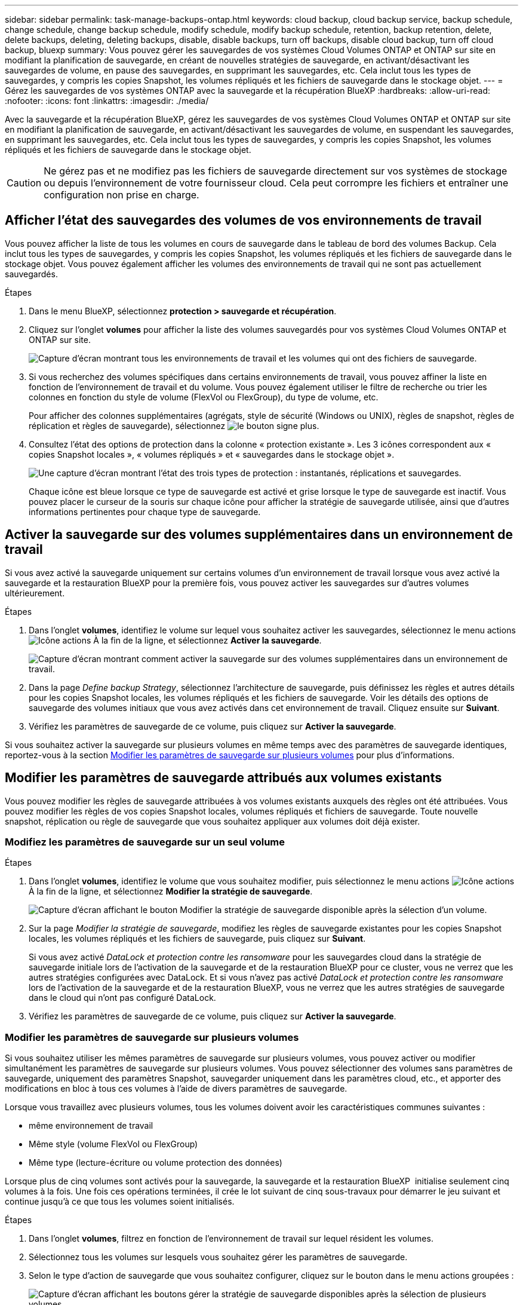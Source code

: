 ---
sidebar: sidebar 
permalink: task-manage-backups-ontap.html 
keywords: cloud backup, cloud backup service, backup schedule, change schedule, change backup schedule, modify schedule, modify backup schedule, retention, backup retention, delete, delete backups, deleting, deleting backups, disable, disable backups, turn off backups, disable cloud backup, turn off cloud backup, bluexp 
summary: Vous pouvez gérer les sauvegardes de vos systèmes Cloud Volumes ONTAP et ONTAP sur site en modifiant la planification de sauvegarde, en créant de nouvelles stratégies de sauvegarde, en activant/désactivant les sauvegardes de volume, en pause des sauvegardes, en supprimant les sauvegardes, etc. Cela inclut tous les types de sauvegardes, y compris les copies Snapshot, les volumes répliqués et les fichiers de sauvegarde dans le stockage objet. 
---
= Gérez les sauvegardes de vos systèmes ONTAP avec la sauvegarde et la récupération BlueXP
:hardbreaks:
:allow-uri-read: 
:nofooter: 
:icons: font
:linkattrs: 
:imagesdir: ./media/


[role="lead"]
Avec la sauvegarde et la récupération BlueXP, gérez les sauvegardes de vos systèmes Cloud Volumes ONTAP et ONTAP sur site en modifiant la planification de sauvegarde, en activant/désactivant les sauvegardes de volume, en suspendant les sauvegardes, en supprimant les sauvegardes, etc. Cela inclut tous les types de sauvegardes, y compris les copies Snapshot, les volumes répliqués et les fichiers de sauvegarde dans le stockage objet.


CAUTION: Ne gérez pas et ne modifiez pas les fichiers de sauvegarde directement sur vos systèmes de stockage ou depuis l'environnement de votre fournisseur cloud. Cela peut corrompre les fichiers et entraîner une configuration non prise en charge.



== Afficher l'état des sauvegardes des volumes de vos environnements de travail

Vous pouvez afficher la liste de tous les volumes en cours de sauvegarde dans le tableau de bord des volumes Backup. Cela inclut tous les types de sauvegardes, y compris les copies Snapshot, les volumes répliqués et les fichiers de sauvegarde dans le stockage objet. Vous pouvez également afficher les volumes des environnements de travail qui ne sont pas actuellement sauvegardés.

.Étapes
. Dans le menu BlueXP, sélectionnez *protection > sauvegarde et récupération*.
. Cliquez sur l'onglet *volumes* pour afficher la liste des volumes sauvegardés pour vos systèmes Cloud Volumes ONTAP et ONTAP sur site.
+
image:screenshot_backup_volumes_dashboard.png["Capture d'écran montrant tous les environnements de travail et les volumes qui ont des fichiers de sauvegarde."]

. Si vous recherchez des volumes spécifiques dans certains environnements de travail, vous pouvez affiner la liste en fonction de l'environnement de travail et du volume. Vous pouvez également utiliser le filtre de recherche ou trier les colonnes en fonction du style de volume (FlexVol ou FlexGroup), du type de volume, etc.
+
Pour afficher des colonnes supplémentaires (agrégats, style de sécurité (Windows ou UNIX), règles de snapshot, règles de réplication et règles de sauvegarde), sélectionnez image:button_plus_sign_round.png["le bouton signe plus"].

. Consultez l'état des options de protection dans la colonne « protection existante ». Les 3 icônes correspondent aux « copies Snapshot locales », « volumes répliqués » et « sauvegardes dans le stockage objet ».
+
image:screenshot_backup_protection_status.png["Une capture d'écran montrant l'état des trois types de protection : instantanés, réplications et sauvegardes."]

+
Chaque icône est bleue lorsque ce type de sauvegarde est activé et grise lorsque le type de sauvegarde est inactif. Vous pouvez placer le curseur de la souris sur chaque icône pour afficher la stratégie de sauvegarde utilisée, ainsi que d'autres informations pertinentes pour chaque type de sauvegarde.





== Activer la sauvegarde sur des volumes supplémentaires dans un environnement de travail

Si vous avez activé la sauvegarde uniquement sur certains volumes d'un environnement de travail lorsque vous avez activé la sauvegarde et la restauration BlueXP pour la première fois, vous pouvez activer les sauvegardes sur d'autres volumes ultérieurement.

.Étapes
. Dans l'onglet *volumes*, identifiez le volume sur lequel vous souhaitez activer les sauvegardes, sélectionnez le menu actions image:icon-action.png["Icône actions"] À la fin de la ligne, et sélectionnez *Activer la sauvegarde*.
+
image:screenshot_backup_additional_volume.png["Capture d'écran montrant comment activer la sauvegarde sur des volumes supplémentaires dans un environnement de travail."]

. Dans la page _Define backup Strategy_, sélectionnez l'architecture de sauvegarde, puis définissez les règles et autres détails pour les copies Snapshot locales, les volumes répliqués et les fichiers de sauvegarde. Voir les détails des options de sauvegarde des volumes initiaux que vous avez activés dans cet environnement de travail. Cliquez ensuite sur *Suivant*.
. Vérifiez les paramètres de sauvegarde de ce volume, puis cliquez sur *Activer la sauvegarde*.


Si vous souhaitez activer la sauvegarde sur plusieurs volumes en même temps avec des paramètres de sauvegarde identiques, reportez-vous à la section <<Modifier les paramètres de sauvegarde sur plusieurs volumes,Modifier les paramètres de sauvegarde sur plusieurs volumes>> pour plus d'informations.



== Modifier les paramètres de sauvegarde attribués aux volumes existants

Vous pouvez modifier les règles de sauvegarde attribuées à vos volumes existants auxquels des règles ont été attribuées. Vous pouvez modifier les règles de vos copies Snapshot locales, volumes répliqués et fichiers de sauvegarde. Toute nouvelle snapshot, réplication ou règle de sauvegarde que vous souhaitez appliquer aux volumes doit déjà exister.



=== Modifiez les paramètres de sauvegarde sur un seul volume

.Étapes
. Dans l'onglet *volumes*, identifiez le volume que vous souhaitez modifier, puis sélectionnez le menu actions image:icon-action.png["Icône actions"] À la fin de la ligne, et sélectionnez *Modifier la stratégie de sauvegarde*.
+
image:screenshot_edit_backup_strategy.png["Capture d'écran affichant le bouton Modifier la stratégie de sauvegarde disponible après la sélection d'un volume."]

. Sur la page _Modifier la stratégie de sauvegarde_, modifiez les règles de sauvegarde existantes pour les copies Snapshot locales, les volumes répliqués et les fichiers de sauvegarde, puis cliquez sur *Suivant*.
+
Si vous avez activé _DataLock et protection contre les ransomware_ pour les sauvegardes cloud dans la stratégie de sauvegarde initiale lors de l'activation de la sauvegarde et de la restauration BlueXP pour ce cluster, vous ne verrez que les autres stratégies configurées avec DataLock. Et si vous n'avez pas activé _DataLock et protection contre les ransomware_ lors de l'activation de la sauvegarde et de la restauration BlueXP, vous ne verrez que les autres stratégies de sauvegarde dans le cloud qui n'ont pas configuré DataLock.

. Vérifiez les paramètres de sauvegarde de ce volume, puis cliquez sur *Activer la sauvegarde*.




=== Modifier les paramètres de sauvegarde sur plusieurs volumes

Si vous souhaitez utiliser les mêmes paramètres de sauvegarde sur plusieurs volumes, vous pouvez activer ou modifier simultanément les paramètres de sauvegarde sur plusieurs volumes. Vous pouvez sélectionner des volumes sans paramètres de sauvegarde, uniquement des paramètres Snapshot, sauvegarder uniquement dans les paramètres cloud, etc., et apporter des modifications en bloc à tous ces volumes à l'aide de divers paramètres de sauvegarde.

Lorsque vous travaillez avec plusieurs volumes, tous les volumes doivent avoir les caractéristiques communes suivantes :

* même environnement de travail
* Même style (volume FlexVol ou FlexGroup)
* Même type (lecture-écriture ou volume protection des données)


Lorsque plus de cinq volumes sont activés pour la sauvegarde, la sauvegarde et la restauration BlueXP  initialise seulement cinq volumes à la fois. Une fois ces opérations terminées, il crée le lot suivant de cinq sous-travaux pour démarrer le jeu suivant et continue jusqu'à ce que tous les volumes soient initialisés.

.Étapes
. Dans l'onglet *volumes*, filtrez en fonction de l'environnement de travail sur lequel résident les volumes.
. Sélectionnez tous les volumes sur lesquels vous souhaitez gérer les paramètres de sauvegarde.
. Selon le type d'action de sauvegarde que vous souhaitez configurer, cliquez sur le bouton dans le menu actions groupées :
+
image:screenshot_manage_backup_settings.png["Capture d'écran affichant les boutons gérer la stratégie de sauvegarde disponibles après la sélection de plusieurs volumes."]

+
[cols="50,30"]
|===
| Action de sauvegarde... | Cliquez sur ce bouton... 


| Gérer les paramètres de sauvegarde Snapshot | *Gérer les instantanés locaux* 


| Gérer les paramètres de sauvegarde de la réplication | *Gérer la réplication* 


| Gérez les paramètres de sauvegarde dans le cloud | *Gérer la sauvegarde* 


| Gérer plusieurs types de paramètres de sauvegarde. Cette option vous permet également de modifier l'architecture de sauvegarde. | *Gérer la sauvegarde et la récupération* 
|===
. Dans la page de sauvegarde qui s'affiche, modifiez les règles de sauvegarde existantes pour les copies Snapshot locales, les volumes répliqués ou les fichiers de sauvegarde, puis cliquez sur *Enregistrer*.
+
Si vous avez activé _DataLock et protection contre les ransomware_ pour les sauvegardes cloud dans la stratégie de sauvegarde initiale lors de l'activation de la sauvegarde et de la restauration BlueXP pour ce cluster, vous ne verrez que les autres stratégies configurées avec DataLock. Et si vous n'avez pas activé _DataLock et protection contre les ransomware_ lors de l'activation de la sauvegarde et de la restauration BlueXP, vous ne verrez que les autres stratégies de sauvegarde dans le cloud qui n'ont pas configuré DataLock.





== Créez une sauvegarde de volume manuelle à tout moment

Vous pouvez créer une sauvegarde à la demande à tout moment pour capturer l'état actuel du volume. Cela peut être utile si des modifications importantes ont été apportées à un volume et que vous ne voulez pas attendre la prochaine sauvegarde planifiée pour protéger ces données. Vous pouvez également utiliser cette fonctionnalité pour créer une sauvegarde pour un volume qui n'est pas en cours de sauvegarde et pour capturer son état actuel.

Vous pouvez créer une copie Snapshot ad hoc ou une sauvegarde vers l'objet d'un volume. Vous ne pouvez pas créer de volume répliqué ad hoc.

Le nom de la sauvegarde inclut l'horodatage afin que vous puissiez identifier votre sauvegarde à la demande à partir d'autres sauvegardes planifiées.

Si vous avez activé _DataLock et protection contre les ransomware_ lors de l'activation de la sauvegarde et de la restauration BlueXP pour ce cluster, la sauvegarde à la demande sera également configurée avec DataLock et la période de conservation sera de 30 jours. Les analyses par ransomware ne sont pas prises en charge pour les sauvegardes ad hoc. link:concept-cloud-backup-policies.html#datalock-and-ransomware-protection-options["En savoir plus sur le verrouillage des données et la protection contre les attaques par ransomware"^].

Notez que lors de la création d'une sauvegarde ad hoc, un Snapshot est créé sur le volume source. Cet instantané ne faisant pas partie d'une planification Snapshot normale, il ne sera pas désactivé. Vous pouvez supprimer manuellement cet instantané du volume source une fois la sauvegarde terminée. Ainsi, les blocs liés à cette copie Snapshot peuvent être libérés. Le nom de l'instantané commence par `cbs-snapshot-adhoc-`. https://docs.netapp.com/us-en/ontap/san-admin/delete-all-existing-snapshot-copies-volume-task.html["Reportez-vous à la section mode de suppression d'une copie Snapshot à l'aide ONTAP de l'interface de ligne de commandes de"^].


NOTE: La sauvegarde de volumes à la demande n'est pas prise en charge sur les volumes de protection des données.

.Étapes
. Dans l'onglet *volumes*, cliquez sur image:screenshot_horizontal_more_button.gif["Plus d'icône"] Pour le volume et sélectionnez *Backup* > *Create ad-hoc Backup*.
+
image:screenshot_backup_now_button.png["Copie d'écran affichant le bouton Backup Now (sauvegarde maintenant), disponible après la sélection d'un volume."]



La colonne État de la sauvegarde de ce volume affiche « en cours » jusqu'à ce que la sauvegarde soit créée.



== Afficher la liste des sauvegardes pour chaque volume

Vous pouvez afficher la liste de tous les fichiers de sauvegarde existants pour chaque volume. Cette page affiche des informations détaillées sur le volume source, l'emplacement de destination et les détails de la sauvegarde, tels que la dernière sauvegarde effectuée, la stratégie de sauvegarde actuelle, la taille du fichier de sauvegarde, etc.

.Étapes
. Dans l'onglet *volumes*, cliquez sur image:screenshot_horizontal_more_button.gif["Plus d'icône"] Pour le volume source et sélectionnez *Afficher les détails du volume*.
+
image:screenshot_backup_view_backups_button.png["Capture d'écran affichant le bouton Afficher les détails du volume disponible pour un seul volume."]

+
Les détails du volume et la liste des copies Snapshot sont affichés par défaut.

+
image:screenshot_backup_snapshot_list.png["Capture d'écran affichant la liste de tous les fichiers de sauvegarde pour un seul volume."]

. Sélectionnez *instantané*, *réplication* ou *sauvegarde* pour afficher la liste de tous les fichiers de sauvegarde pour chaque type de sauvegarde.
+
image:screenshot_backup_select_backups_type.png["Capture d'écran affichant la liste de tous les fichiers de sauvegarde pour un seul volume : copies Snapshot, volumes répliqués ou sauvegardes dans le stockage objet."]





== Exécutez une analyse anti-ransomware sur une sauvegarde de volume dans le stockage objet

Le logiciel de protection contre les ransomwares NetApp analyse vos fichiers de sauvegarde pour détecter une attaque par ransomware lors de la création d'une sauvegarde dans un fichier objet et lorsque les données d'un fichier de sauvegarde sont restaurées. Vous pouvez également exécuter une analyse à la demande de la protection contre les ransomwares pour vérifier à tout moment que vous utilisez un fichier de sauvegarde spécifique dans le stockage objet. Ceci peut être utile si vous avez eu un problème de ransomware sur un volume en particulier et que vous souhaitez vérifier que les sauvegardes de ce volume ne sont pas affectées.

Cette fonctionnalité est disponible uniquement si la sauvegarde de volume a été créée à partir d'un système doté de ONTAP 9.11.1 ou version ultérieure et si vous avez activé _DataLock et protection contre les ransomware_ dans la stratégie de sauvegarde vers l'objet.

.Étapes
. Dans l'onglet *volumes*, cliquez sur image:screenshot_horizontal_more_button.gif["Plus d'icône"] Pour le volume source et sélectionnez *Afficher les détails du volume*.
+
image:screenshot_backup_view_backups_button.png["Capture d'écran affichant le bouton Afficher les détails du volume disponible pour un seul volume."]

+
Les détails du volume s'affichent.

+
image:screenshot_backup_snapshot_list.png["Capture d'écran affichant la liste de tous les fichiers de sauvegarde pour un seul volume."]

. Sélectionnez *Backup* pour afficher la liste des fichiers de sauvegarde dans le stockage objet.
+
image:screenshot_backup_select_object_backups.png["Capture d'écran affichant la liste de tous les fichiers de sauvegarde dans le stockage objet pour un seul volume."]

. Cliquez sur image:screenshot_horizontal_more_button.gif["Plus d'icône"] Pour le fichier de sauvegarde de volume que vous voulez analyser pour détecter les ransomware et cliquez sur *Rechercher des ransomware*.
+
image:screenshot_scan_one_backup.png["Capture d'écran montrant comment exécuter une analyse par ransomware sur un seul fichier de sauvegarde."]

+
La colonne protection contre les ransomware indique que l'analyse est en cours.





== Gérer la relation de réplication avec le volume source

Après avoir configuré la réplication des données entre deux systèmes, vous pouvez gérer la relation de réplication des données.

.Étapes
. Dans l'onglet *volumes*, cliquez sur image:screenshot_horizontal_more_button.gif["Plus d'icône"] Pour le volume source et sélectionnez l'option *Replication*. Vous pouvez voir toutes les options disponibles.
. Sélectionnez l'action de réplication à effectuer.
+
image:screenshot_replication_managing.png["Capture d'écran affichant la liste des actions disponibles dans le menu action de réplication."]

+
Le tableau suivant décrit les actions disponibles :

+
[cols="15,85"]
|===
| Action | Description 


| Afficher la réplication | Affiche des informations détaillées sur la relation de volume : informations de transfert, informations relatives au dernier transfert, informations détaillées sur le volume et informations sur la stratégie de protection attribuée à la relation. 


| Mettre à jour la réplication | Lance un transfert incrémentiel pour mettre à jour le volume de destination à synchroniser avec le volume source. 


| Interrompre la réplication | Mettez en pause le transfert incrémentiel de copies Snapshot pour mettre à jour le volume de destination. Vous pouvez reprendre ultérieurement si vous souhaitez redémarrer les mises à jour incrémentielles. 


| Interrompre la réplication | Rompt la relation entre les volumes source et de destination et active le volume de destination pour l'accès aux données, en faisant des opérations de lecture-écriture.

Cette option est généralement utilisée lorsque le volume source ne peut pas servir de données en raison d'événements tels que la corruption des données, la suppression accidentelle ou un état hors ligne.

https://docs.netapp.com/us-en/ontap-sm-classic/volume-disaster-recovery/index.html["Découvrez comment configurer un volume de destination pour l'accès aux données et réactiver un volume source dans la documentation ONTAP"^] 


| Abandonner la réplication | Désactive les sauvegardes de ce volume sur le système de destination et désactive également la restauration d'un volume. Les sauvegardes existantes ne seront pas supprimées. Cela ne supprime pas la relation de protection des données entre les volumes source et destination. 


| Resynchronisation inverse | Inverse les rôles des volumes source et de destination. Le contenu du volume source d'origine est remplacé par le contenu du volume de destination. Ceci est utile lorsque vous souhaitez réactiver un volume source hors ligne.

Toutes les données écrites sur le volume source d'origine entre la dernière réplication de données et l'heure à laquelle le volume source a été désactivé ne sont pas conservées. 


| Supprimer la relation | Supprime la relation de protection des données entre les volumes source et de destination, ce qui signifie que la réplication des données n'a plus lieu entre les volumes. Cette action n'active pas le volume de destination pour l'accès aux données, ce qui signifie qu'il ne le fait pas en lecture-écriture. Cette action supprime également la relation entre pairs de cluster et la relation entre la machine virtuelle de stockage (SVM), en l'absence d'autres relations de protection des données entre les systèmes. 
|===


.Résultat
Après avoir sélectionné une action, BlueXP met à jour la relation.



== Modifier une stratégie de sauvegarde dans le cloud existante

Vous pouvez modifier les attributs d'une stratégie de sauvegarde actuellement appliquée aux volumes d'un environnement de travail. La modification de la stratégie de sauvegarde affecte tous les volumes existants utilisant la règle.

[NOTE]
====
* Si vous avez activé _DataLock et protection contre les ransomware_ dans la stratégie initiale lors de l'activation de la sauvegarde et de la restauration BlueXP pour ce cluster, toutes les stratégies que vous modifiez doivent être configurées avec le même paramètre DataLock (gouvernance ou conformité). Et si vous n'avez pas activé _DataLock et protection contre les ransomware_ lors de l'activation de la sauvegarde et de la restauration BlueXP, vous ne pouvez pas activer DataLock maintenant.
* Lorsque vous créez des sauvegardes sur AWS, si vous avez choisi _S3 Glacier_ ou _S3 Glacier Deep Archive_ dans votre première stratégie de sauvegarde lors de l'activation de la sauvegarde et de la restauration BlueXP, ce Tier sera le seul Tier d'archivage disponible lors de l'édition de stratégies de sauvegarde. Si vous avez sélectionné aucun niveau d'archivage dans votre première stratégie de sauvegarde, alors _S3 Glacier_ sera votre seule option d'archivage lors de la modification d'une stratégie.


====
.Étapes
. Dans l'onglet *volumes*, sélectionnez *Paramètres de sauvegarde*.
+
image:screenshot_backup_settings_button.png["Capture d'écran affichant le bouton Backup Settings de l'onglet volumes."]

. Dans la page _Backup Settings_, cliquez sur image:screenshot_horizontal_more_button.gif["Plus d'icône"] Pour l'environnement de travail dans lequel vous souhaitez modifier les paramètres de la stratégie, sélectionnez *gérer les stratégies*.
+
image:screenshot_backup_modify_policy.png["Capture d'écran présentant l'option gérer les stratégies de la page Paramètres de sauvegarde."]

. Dans la page _Manage Policies_, cliquez sur *Edit* pour la stratégie de sauvegarde que vous souhaitez modifier dans cet environnement de travail.
+
image:screenshot_backup_manage_policy_page_edit.png["Capture d'écran affichant le bouton Modifier la stratégie de la page gérer les stratégies."]

. Dans la page _Edit Policy_, cliquez sur image:button_down_caret.png["bouton flèche vers le bas"] Pour développer la section _Labels & Retention_ afin de modifier la planification et/ou la rétention des sauvegardes, puis cliquez sur *Enregistrer*.
+
image:screenshot_backup_edit_policy.png["Capture d'écran présentant les paramètres de stratégie de sauvegarde dans lesquels vous pouvez modifier la planification de sauvegarde et les paramètres de conservation de sauvegarde."]

+
Si votre cluster exécute ONTAP 9.10.1 ou version supérieure, vous pouvez également activer ou désactiver le Tiering des sauvegardes dans le stockage d'archivage après un certain nombre de jours.

+
ifdef::aws[]



link:reference-aws-backup-tiers.html["En savoir plus sur l'utilisation du stockage d'archives AWS"].

endif::aws[]

ifdef::azure[]

link:reference-azure-backup-tiers.html["En savoir plus sur l'utilisation du stockage d'archives Azure"].

endif::azure[]

ifdef::gcp[]

link:reference-google-backup-tiers.html["En savoir plus sur l'utilisation du stockage d'archives Google"]. (Nécessite ONTAP 9.12.1.)

endif::gcp[]

+image:screenshot_backup_modify_policy_page2.png["Copie d'écran montrant le Tiering vers les paramètres de stockage d'archivage pour la sauvegarde et la restauration BlueXP."]

+ Notez que tous les fichiers de sauvegarde qui ont été hiérarchisés vers le stockage d'archivage sont conservés dans ce niveau si vous arrêtez le Tiering des sauvegardes vers l'archivage - ils ne sont pas automatiquement déplacés vers le niveau standard. Seules les sauvegardes de volume nouveaux résident dans le niveau standard.



== Ajoutez une nouvelle stratégie de sauvegarde dans le cloud

Lorsque vous activez la sauvegarde et la restauration BlueXP pour un environnement de travail, tous les volumes que vous sélectionnez initialement sont sauvegardés à l'aide de la règle de sauvegarde par défaut que vous avez définie. Si vous souhaitez attribuer différentes stratégies de sauvegarde à certains volumes ayant des objectifs de point de récupération différents, vous pouvez créer des règles supplémentaires pour ce cluster et les affecter à d'autres volumes.

Si vous souhaitez appliquer une nouvelle stratégie de sauvegarde à certains volumes d'un environnement de travail, vous devez d'abord ajouter la stratégie de sauvegarde à l'environnement de travail. C'est alors possible <<Modifier les paramètres de sauvegarde attribués aux volumes existants,appliquer la policy aux volumes de cet environnement de travail>>.

[NOTE]
====
* Si vous avez activé _DataLock et protection contre les ransomware_ dans la stratégie initiale lors de l'activation de la sauvegarde et de la restauration BlueXP pour ce cluster, toutes les stratégies supplémentaires que vous créez doivent être configurées avec le même paramètre DataLock (gouvernance ou conformité). Et si vous n'avez pas activé _DataLock et protection contre les ransomware_ lors de l'activation de la sauvegarde et de la restauration BlueXP, vous ne pouvez pas créer de nouvelles stratégies utilisant DataLock.
* Lorsque vous créez des sauvegardes sur AWS, si vous avez choisi _S3 Glacier_ ou _S3 Glacier Deep Archive_ dans votre première stratégie de sauvegarde lors de l'activation de la sauvegarde et de la restauration BlueXP, ce niveau sera le seul Tier d'archivage disponible pour les futures politiques de sauvegarde de ce cluster. Si vous avez sélectionné aucun niveau d'archivage dans votre première stratégie de sauvegarde, alors _S3 Glacier_ sera votre seule option d'archivage pour les stratégies futures.


====
.Étapes
. Dans l'onglet *volumes*, sélectionnez *Paramètres de sauvegarde*.
+
image:screenshot_backup_settings_button.png["Capture d'écran affichant le bouton Backup Settings de l'onglet volumes."]

. Dans la page _Backup Settings_, cliquez sur image:screenshot_horizontal_more_button.gif["Plus d'icône"] Pour l'environnement de travail où vous souhaitez ajouter la nouvelle stratégie, sélectionnez *gérer les stratégies*.
+
image:screenshot_backup_modify_policy.png["Capture d'écran présentant l'option gérer les stratégies de la page Paramètres de sauvegarde."]

. Dans la page _Manage Policies_, cliquez sur *Add New Policy*.
+
image:screenshot_backup_manage_policy_page_add.png["Capture d'écran affichant le bouton Ajouter une nouvelle stratégie de la page gérer les politiques."]

. Dans la page _Ajouter une nouvelle stratégie_, cliquez sur image:button_down_caret.png["bouton flèche vers le bas"] Pour développer la section _Labels & Retention_ afin de définir la planification et la conservation des sauvegardes, puis cliquez sur *Enregistrer*.
+
image:screenshot_backup_add_new_policy.png["Capture d'écran présentant les paramètres de stratégie de sauvegarde dans lesquels vous pouvez ajouter la planification de sauvegarde et les paramètres de conservation de sauvegarde."]

+
Si votre cluster exécute ONTAP 9.10.1 ou version supérieure, vous pouvez également activer ou désactiver le Tiering des sauvegardes dans le stockage d'archivage après un certain nombre de jours.

+
ifdef::aws[]



link:reference-aws-backup-tiers.html["En savoir plus sur l'utilisation du stockage d'archives AWS"].

endif::aws[]

ifdef::azure[]

link:reference-azure-backup-tiers.html["En savoir plus sur l'utilisation du stockage d'archives Azure"].

endif::azure[]

ifdef::gcp[]

link:reference-google-backup-tiers.html["En savoir plus sur l'utilisation du stockage d'archives Google"]. (Nécessite ONTAP 9.12.1.)

endif::gcp[]

+image:screenshot_backup_modify_policy_page2.png["Copie d'écran montrant le Tiering vers les paramètres de stockage d'archivage pour la sauvegarde et la restauration BlueXP."]



== Supprimer les sauvegardes

La sauvegarde et la restauration BlueXP vous permettent de supprimer un seul fichier de sauvegarde, de supprimer toutes les sauvegardes d'un volume ou de supprimer toutes les sauvegardes de tous les volumes d'un environnement de travail. Vous pouvez supprimer toutes les sauvegardes si vous n'avez plus besoin des sauvegardes, ou si vous avez supprimé le volume source et que vous souhaitez supprimer toutes les sauvegardes.

Notez que vous ne pouvez pas supprimer les fichiers de sauvegarde que vous avez verrouillés à l'aide de DataLock et de la protection contre les attaques par ransomware. L'option « Supprimer » n'est pas disponible dans l'interface utilisateur si vous avez sélectionné un ou plusieurs fichiers de sauvegarde verrouillés.


CAUTION: Si vous prévoyez de supprimer un environnement ou un cluster de travail qui dispose de sauvegardes, vous devez supprimer les sauvegardes *avant* de supprimer le système. La sauvegarde et la restauration BlueXP ne suppriment pas automatiquement les sauvegardes lorsque vous supprimez un système et il n'existe pas de prise en charge à jour dans l'interface utilisateur pour supprimer les sauvegardes une fois le système supprimé. Vous continuerez d'être facturé pour les coûts de stockage objet pour les sauvegardes restantes.



=== Supprimez tous les fichiers de sauvegarde d'un environnement de travail

La suppression de toutes les sauvegardes du stockage objet pour un environnement de travail ne désactive pas les sauvegardes futures des volumes de cet environnement de travail. Si vous souhaitez arrêter la création de sauvegardes de tous les volumes d'un environnement de travail, vous pouvez désactiver les sauvegardes <<Désactivez la sauvegarde et la restauration BlueXP dans un environnement de travail,comme décrit ici>>.

Notez que cette action n'a aucun impact sur les copies Snapshot ou les volumes répliqués. Ces types de fichiers de sauvegarde ne sont pas supprimés.

.Étapes
. Dans l'onglet *volumes*, sélectionnez *Paramètres de sauvegarde*.
+
image:screenshot_backup_settings_button.png["Capture d'écran affichant le bouton Paramètres de sauvegarde disponible après la sélection d'un environnement de travail."]

. Cliquez sur image:screenshot_horizontal_more_button.gif["Plus d'icône"] Pour l'environnement de travail où vous souhaitez supprimer toutes les sauvegardes et sélectionnez *Supprimer toutes les sauvegardes*.
+
image:screenshot_delete_all_backups.png["Capture d'écran de la sélection du bouton Supprimer toutes les sauvegardes pour supprimer toutes les sauvegardes d'un environnement de travail."]

. Dans la boîte de dialogue de confirmation, entrez le nom de l'environnement de travail et cliquez sur *Supprimer*.




=== Supprimez un seul fichier de sauvegarde pour un volume

Vous pouvez supprimer un seul fichier de sauvegarde si vous n'en avez plus besoin. Cela inclut la suppression d'une sauvegarde unique d'une copie Snapshot de volume ou d'une sauvegarde dans le stockage objet.

Vous ne pouvez pas supprimer de volumes répliqués (volumes de protection des données).

.Étapes
. Dans l'onglet *volumes*, cliquez sur image:screenshot_horizontal_more_button.gif["Plus d'icône"] Pour le volume source et sélectionnez *Afficher les détails du volume*.
+
image:screenshot_backup_view_backups_button.png["Capture d'écran affichant le bouton Afficher les détails du volume disponible pour un seul volume."]

+
Les détails du volume sont affichés et vous pouvez sélectionner *Snapshot*, *Replication* ou *Backup* pour afficher la liste de tous les fichiers de sauvegarde du volume. Par défaut, les copies Snapshot disponibles sont affichées.

+
image:screenshot_backup_snapshot_list.png["Capture d'écran affichant la liste de tous les fichiers de sauvegarde pour un seul volume."]

. Sélectionnez *instantané* ou *sauvegarde* pour voir le type de fichiers de sauvegarde que vous souhaitez supprimer.
+
image:screenshot_backup_select_object_backups.png["Capture d'écran affichant la liste de tous les fichiers de sauvegarde pour un seul volume : copies Snapshot, volumes répliqués ou sauvegardes dans le stockage objet."]

. Cliquez sur image:screenshot_horizontal_more_button.gif["Plus d'icône"] Pour le fichier de sauvegarde de volume que vous souhaitez supprimer, cliquez sur *Supprimer*. La capture d'écran ci-dessous provient d'un fichier de sauvegarde dans le stockage objet.
+
image:screenshot_delete_one_backup.png["Capture d'écran indiquant comment supprimer un seul fichier de sauvegarde."]

. Dans la boîte de dialogue de confirmation, cliquez sur *Supprimer*.




== Supprimez les relations de sauvegarde de volume

La suppression de la relation de sauvegarde d'un volume vous fournit un mécanisme d'archivage si vous souhaitez arrêter la création de nouveaux fichiers de sauvegarde et supprimer le volume source, mais conserver tous les fichiers de sauvegarde existants. Cela vous permet de restaurer ultérieurement le volume à partir du fichier de sauvegarde, si nécessaire, tout en libérant de l'espace du système de stockage source.

Vous n'avez pas nécessairement besoin de supprimer le volume source. Vous pouvez supprimer la relation de sauvegarde d'un volume et conserver le volume source. Dans ce cas, vous pouvez activer la sauvegarde sur le volume ultérieurement. La copie de sauvegarde de base d'origine continue d'être utilisée dans ce cas. Une nouvelle copie de sauvegarde de base n'est pas créée et exportée vers le cloud. Notez que si vous réactivez une relation de sauvegarde, la stratégie de sauvegarde par défaut est attribuée au volume.

Cette fonction n'est disponible que si votre système exécute ONTAP 9.12.1 ou une version ultérieure.

Vous ne pouvez pas supprimer le volume source de l'interface utilisateur de sauvegarde et de restauration BlueXP. Cependant, vous pouvez ouvrir la page Détails du volume sur la toile, et https://docs.netapp.com/us-en/bluexp-cloud-volumes-ontap/task-manage-volumes.html#manage-volumes["supprimez le volume de ce site"].


NOTE: Une fois la relation supprimée, vous ne pouvez pas supprimer des fichiers de sauvegarde de volume individuels. Vous pouvez cependant supprimer toutes les sauvegardes du volume.

.Étapes
. Dans l'onglet *volumes*, cliquez sur image:screenshot_horizontal_more_button.gif["Plus d'icône"] Pour le volume source et sélectionnez *Backup* > *Delete Relationship*.
+
image:screenshot_delete_relationship_single.png["Copie d'écran montrant comment supprimer la relation de sauvegarde d'un seul volume."]





== Désactivez la sauvegarde et la restauration BlueXP dans un environnement de travail

La désactivation de la sauvegarde et de la restauration BlueXP pour un environnement de travail désactive les sauvegardes de chaque volume du système, et désactive également la restauration d'un volume. Les sauvegardes existantes ne seront pas supprimées. Cela ne désinscrit pas le service de sauvegarde de cet environnement de travail, car il vous permet de suspendre l'ensemble de l'activité de sauvegarde et de restauration pendant une période donnée.

Notez que vous continuerez d'être facturé par votre fournisseur cloud pour les coûts de stockage objet correspondant à la capacité que vos sauvegardes utilisent, sauf si vous <<Supprimer les sauvegardes,supprimez les sauvegardes>>.

.Étapes
. Dans l'onglet *volumes*, sélectionnez *Paramètres de sauvegarde*.
+
image:screenshot_backup_settings_button.png["Capture d'écran affichant le bouton Paramètres de sauvegarde disponible après la sélection d'un environnement de travail."]

. Dans la page _Backup Settings_, cliquez sur image:screenshot_horizontal_more_button.gif["Plus d'icône"] Pour l'environnement de travail dans lequel vous souhaitez désactiver les sauvegardes et sélectionnez *Désactiver la sauvegarde*.
+
image:screenshot_disable_backups.png["Capture d'écran du bouton Désactiver la sauvegarde pour un environnement de travail."]

. Dans la boîte de dialogue de confirmation, cliquez sur *Désactiver*.



NOTE: Un bouton *Activer la sauvegarde* apparaît pour cet environnement de travail alors que la sauvegarde est désactivée. Vous pouvez cliquer sur ce bouton lorsque vous souhaitez réactiver la fonctionnalité de sauvegarde pour cet environnement de travail.



== Annulez l'enregistrement de la sauvegarde et de la restauration BlueXP dans un environnement de travail

Vous pouvez annuler l'enregistrement des sauvegardes BlueXP dans un environnement de travail si vous ne souhaitez plus utiliser les fonctionnalités de sauvegarde et si vous souhaitez arrêter de payer les sauvegardes de cet environnement de travail. Cette fonction est généralement utilisée lorsque vous prévoyez de supprimer un environnement de travail et que vous souhaitez annuler le service de sauvegarde.

Vous pouvez également utiliser cette fonction si vous souhaitez modifier le magasin d'objets de destination dans lequel vos sauvegardes de cluster sont stockées. Une fois que vous avez désenregistré la sauvegarde et la restauration BlueXP pour l'environnement de travail, vous pouvez activer la sauvegarde et la restauration BlueXP pour ce cluster en utilisant les nouvelles informations de votre fournisseur cloud.

Avant de pouvoir annuler l'enregistrement de la sauvegarde et de la restauration BlueXP, vous devez effectuer les étapes suivantes, dans l'ordre suivant :

* Désactivez la sauvegarde et la restauration BlueXP pour l'environnement de travail
* Supprimer toutes les sauvegardes de cet environnement de travail


L'option de désenregistrer n'est pas disponible tant que ces deux actions ne sont pas terminées.

.Étapes
. Dans l'onglet *volumes*, sélectionnez *Paramètres de sauvegarde*.
+
image:screenshot_backup_settings_button.png["Capture d'écran affichant le bouton Paramètres de sauvegarde disponible après la sélection d'un environnement de travail."]

. Dans la page _Backup Settings_, cliquez sur image:screenshot_horizontal_more_button.gif["Plus d'icône"] Pour l'environnement de travail où vous souhaitez annuler l'enregistrement du service de sauvegarde et sélectionnez *Annuler l'enregistrement*.
+
image:screenshot_backup_unregister.png["Capture d'écran du bouton Unregister backup pour un environnement de travail."]

. Dans la boîte de dialogue de confirmation, cliquez sur *Annuler l'enregistrement*.

